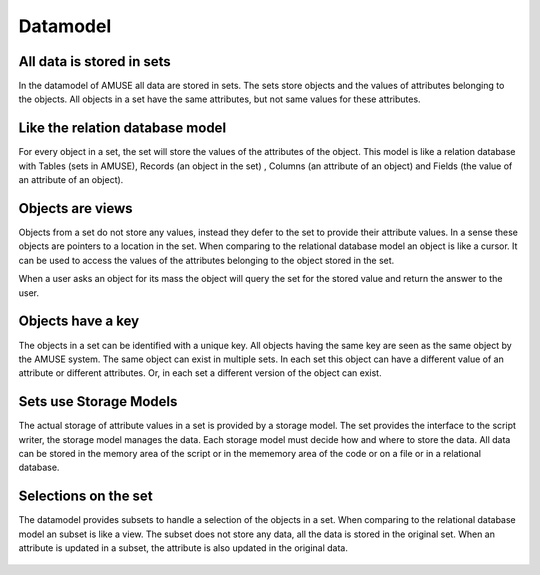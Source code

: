 Datamodel
=========


All data is stored in sets
--------------------------
In the datamodel of AMUSE all data are stored in sets. The sets
store objects and the values of attributes belonging to the objects. 
All objects in a set have the same attributes, but not same values for
these attributes.

.. graphviz::
    
    digraph set0{
      fontsize=10.0;
      node [shape=record, fontsize=10.0,style=filled, fillcolor=lightyellow, width=3];
      struct1 [label="{set | object 1 | object 2 | .. | object n} | {attribute a | value 1.a| value 2.a | .. | value n.a} | {attribute b | value 1.b| value 2.b | .. | value n.b}| {.. | ..| .. | .. | ..} |  {attribute z | value 1.z| value 2.z | .. | value n.z}"];
    }
    

Like the relation database model
--------------------------------
For every object in a set, the set will store the values of the
attributes of the object. This model is like a relation 
database with Tables (sets in AMUSE), Records (an object in the set)
, Columns (an attribute of an object) and Fields (the value of an attribute of an object). 

.. graphviz::
    
    digraph layers0 {
      fontsize=10.0;
      node [fontsize=10.0,shape=box, style=filled, fillcolor=lightyellow, width=1.5];
      subgraph cluster0 {
      fontsize=10.0;
            style=filled;
            color=azure2;
            labeljust="l";
            label="AMUSE Model";
            "Set";
            "Object";
            "Attribute";
            "Value";
            "Set" -> "Attribute" [fontsize=10.0,label="defines"];
            "Object" -> "Value" [fontsize=10.0,label="has"];
            "Set" -> "Object" [fontsize=10.0,label="contains"];
            "Set" -> "Value"  [fontsize=10.0,label="stores"];
      } 
      subgraph cluster1 {
      fontsize=10.0;
            style=filled;
            color=azure2;
            labeljust="l";
            label="Relation Database Model";
            "Table";
            "Record";
            "Column";
            "Field";
            "Table" -> "Column" [fontsize=10.0,label="defines"];
            "Table" -> "Record" [fontsize=10.0,label="stores"];
            "Record" -> "Field" [fontsize=10.0,label="has"];
      }
    
    }

Objects are views
------------------
Objects from a set do not store any values, instead they defer
to the set to provide their attribute values. In a sense these
objects are pointers to a location in the set. When comparing
to the relational database model an object is like
a cursor. It can be used to access the values of the attributes
belonging to the object stored in the set.

.. graphviz::
    
    digraph layers0 {
      fontsize=10.0;
      node [fontsize=10.0, shape=box, style=filled, fillcolor=lightyellow, width=3];
      style=filled;
      color=azure2;
      "Set";
      "Object";
      "Object" -> "Set" [fontsize=10.0,label=" pointer to a location in"];
    }

When a user asks an object for its mass the object will query the
set for the stored value and return the answer to the user.

.. image:: objects_in_set.png

Objects have a key
------------------
The objects in a set can be identified with a unique key. All objects 
having the same key are seen as the same object by the AMUSE system.
The same object can exist in multiple sets. In each set this object
can have a different value of an attribute or different attributes. 
Or, in each set a different version of the object can exist. 

Sets use Storage Models
-----------------------
The actual storage of attribute values in a set is provided by a storage
model. The set provides the interface to the script writer, the 
storage model manages the data. Each storage model must decide how and
where to store the data. All data can be stored in the memory area
of the script or in the mememory area of the code or on a file or in
a relational database.

.. graphviz::
    
    digraph layers0 {
      fontsize=10.0;
      node [fontsize=10.0,shape=box, style=filled, fillcolor=lightyellow, width=1.5];
      subgraph cluster0 {
      fontsize=10.0;
            style=filled;
            color=azure2;
            labeljust="l";
            label="AMUSE Model";
            "Set";
      } 
      subgraph cluster1 {
      fontsize=10.0;
            style=filled;
            color=azure2;
            labeljust="l";
            label="Storage Models";
            "In Memory";
            "In Code";
            "In File";
            "In Database";
      }
      "Set" -> "In Memory";
      "Set" -> "In Code";
      "Set" -> "In File";
      "Set" -> "In Database";
    }


Selections on the set
---------------------
The datamodel provides subsets to handle a selection of the objects in a set.
When comparing to the relational database model an subset is like a view.
The subset does not store any data, all the data is stored in the original
set. When an attribute is updated in a subset, the attribute is also
updated in the original data.

 .. graphviz::
 
    digraph set0{
        fontsize=10.0;
        node [shape=record, fontsize=10.0,style=filled, fillcolor=lightyellow, width=4];
        subgraph cluster0 {
            fontsize=10.0;
            style=filled;
            color=azure2;
            labeljust="l";
            label="Subset";
            struct1 [label="{set |<here>  object 2 | .. | object m}"];
        }
 
        subgraph cluster1 {
            fontsize=10.0;
            style=filled;
            color=azure2;
            labeljust="l";
            label="Original Set";
            struct2 [label="{set | object 1 |<there> object 2 | .. | object n} | {attribute a | value 1.a| value 2.a | .. | value n.a} | {attribute b | value 1.b| value 2.b | .. | value n.b}| {.. | ..| .. | .. | ..} |  {attribute z | value 1.z| value 2.z | .. | value n.z}"];
        }
        
        struct1:here:e -> struct2:there:w
    
    }
    

